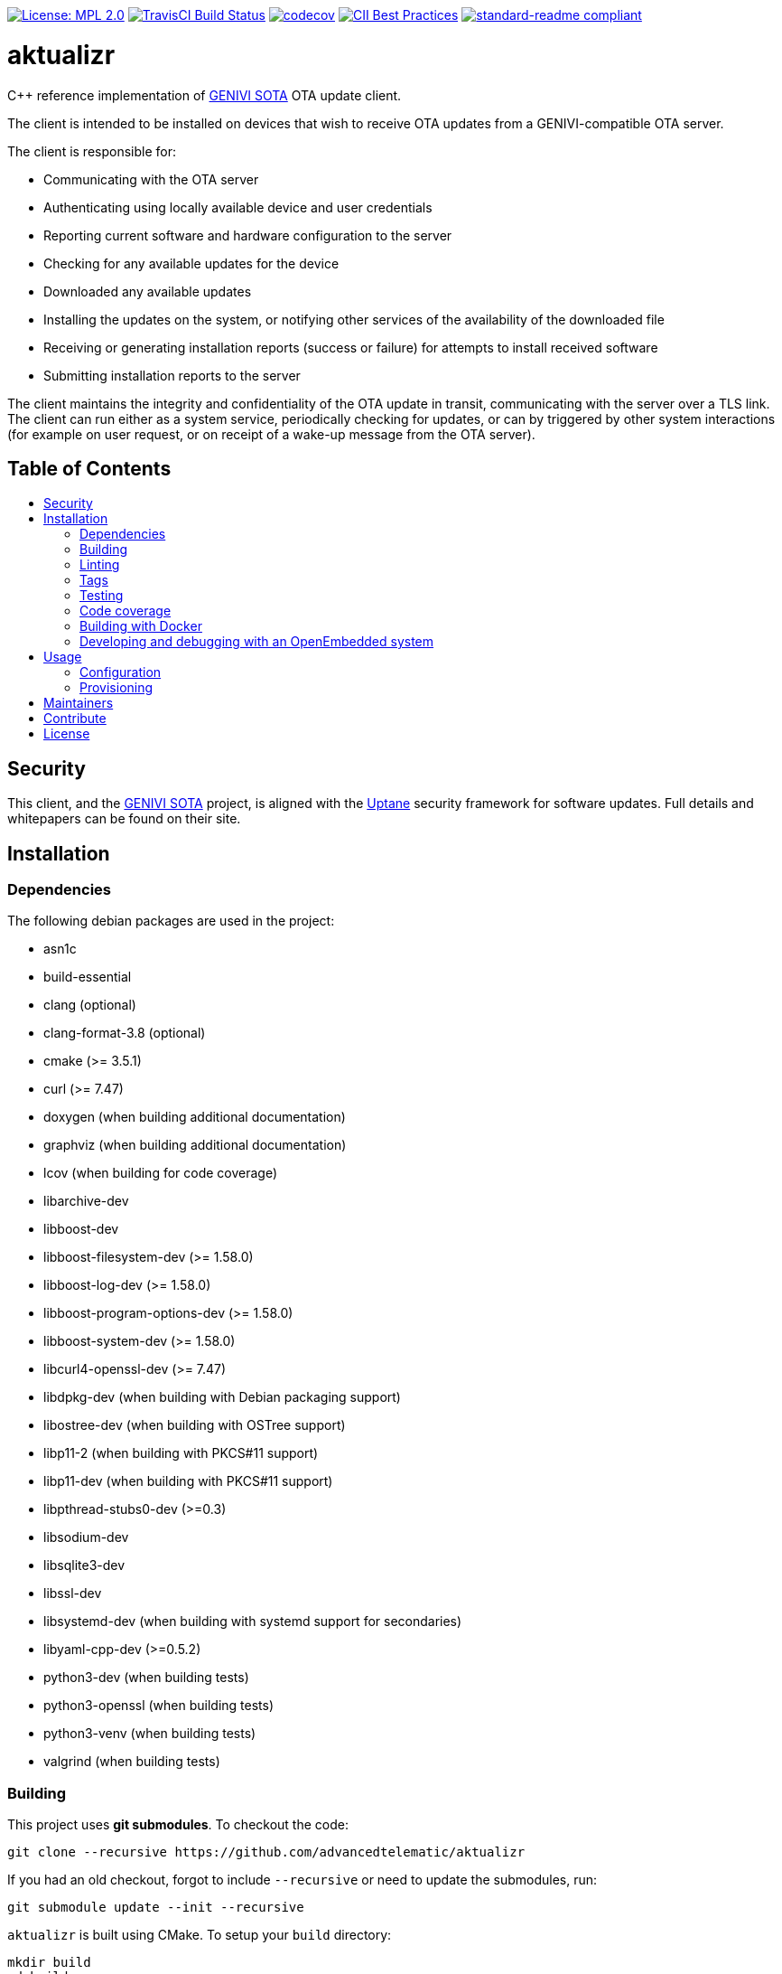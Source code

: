 :toc: macro
:toc-title:

https://opensource.org/licenses/MPL-2.0[image:https://img.shields.io/badge/License-MPL%202.0-brightgreen.svg[License: MPL 2.0]] https://travis-ci.org/advancedtelematic/aktualizr[image:https://travis-ci.org/advancedtelematic/aktualizr.svg?branch=master[TravisCI Build Status]] https://codecov.io/gh/advancedtelematic/aktualizr[image:https://codecov.io/gh/advancedtelematic/aktualizr/branch/master/graph/badge.svg[codecov]] https://bestpractices.coreinfrastructure.org/projects/674[image:https://bestpractices.coreinfrastructure.org/projects/674/badge[CII Best Practices]] https://github.com/RichardLitt/standard-readme[image:https://img.shields.io/badge/readme%20style-standard-brightgreen.svg?style=flat[standard-readme compliant]]

[discrete]
= aktualizr

====
C++ reference implementation of https://github.com/advancedtelematic/rvi_sota_server[GENIVI SOTA] OTA update client.
====

The client is intended to be installed on devices that wish to receive OTA updates from a GENIVI-compatible OTA server.

The client is responsible for:

* Communicating with the OTA server
* Authenticating using locally available device and user credentials
* Reporting current software and hardware configuration to the server
* Checking for any available updates for the device
* Downloaded any available updates
* Installing the updates on the system, or notifying other services of the availability of the downloaded file
* Receiving or generating installation reports (success or failure) for attempts to install received software
* Submitting installation reports to the server

The client maintains the integrity and confidentiality of the OTA update in transit, communicating with the server over a TLS link. The client can run either as a system service, periodically checking for updates, or can by triggered by other system interactions (for example on user request, or on receipt of a wake-up message from the OTA server).

[discrete]
== Table of Contents

toc::[]

== Security

This client, and the https://github.com/advancedtelematic/rvi_sota_server[GENIVI SOTA] project, is aligned with the https://uptane.github.io[Uptane] security framework for software updates. Full details and whitepapers can be found on their site.

== Installation

=== Dependencies

The following debian packages are used in the project:

* asn1c
* build-essential
* clang (optional)
* clang-format-3.8 (optional)
* cmake (>= 3.5.1)
* curl (>= 7.47)
* doxygen (when building additional documentation)
* graphviz (when building additional documentation)
* lcov (when building for code coverage)
* libarchive-dev
* libboost-dev
* libboost-filesystem-dev (>= 1.58.0)
* libboost-log-dev (>= 1.58.0)
* libboost-program-options-dev (>= 1.58.0)
* libboost-system-dev (>= 1.58.0)
* libcurl4-openssl-dev (>= 7.47)
* libdpkg-dev (when building with Debian packaging support)
* libostree-dev (when building with OSTree support)
* libp11-2 (when building with PKCS#11 support)
* libp11-dev (when building with PKCS#11 support)
* libpthread-stubs0-dev (>=0.3)
* libsodium-dev
* libsqlite3-dev
* libssl-dev
* libsystemd-dev (when building with systemd support for secondaries)
* libyaml-cpp-dev (>=0.5.2)
* python3-dev (when building tests)
* python3-openssl (when building tests)
* python3-venv (when building tests)
* valgrind (when building tests)

=== Building

This project uses *git submodules*. To checkout the code:

----
git clone --recursive https://github.com/advancedtelematic/aktualizr
----

If you had an old checkout, forgot to include `--recursive` or need to update the submodules, run:

----
git submodule update --init --recursive
----

`aktualizr` is built using CMake. To setup your `build` directory:

----
mkdir build
cd build
cmake -DCMAKE_BUILD_TYPE=Debug ..
----

You can then build the project from the `build` directory using Make:

----
make
----

You can also create a link:docs/deb-package-install.adoc[debian package]:

----
make package
----

=== Linting

Before checking in code, the code linting checks should be run:

----
make qa
----

This will reformat all the code with clang-format and run clang-tidy and the test suite. Please follow the https://google.github.io/styleguide/cppguide.html[Google C++ Style Guide] coding standard.

By default, the compilation and tests run in sequence and the output of failing tests is suppressed. To run in parallel, for example with eight threads, and print the output of failing tests, run this:

----
CTEST_OUTPUT_ON_FAILURE=1 CTEST_PARALLEL_LEVEL=8 make -j8 qa
----

=== Tags

Generate tags:

----
make tags
----

=== Testing

To run the test suite:

----
make test
----

`make qa` will also run the test suite.

Some of the tests require provisioning credentials. For details of the credentials format, see link:docs/credentials.adoc[credentials.adoc]. Tests that require valid credentials are disabled by default. To enable them, set `SOTA_PACKED_CREDENTIALS` in the cmake GUI, by passing `-DSOTA_PACKED_CREDENTIALS=...` to cmake, or by editing `CMakeCache.txt` in the build directory.

=== Code coverage

The project can be configured to generate a code coverage report. First, create a CMake build directory for coverage builds, and invoke CMake with the `-DBUILD_WITH_CODE_COVERAGE=ON` flag:

----
mkdir build-coverage
cd build-coverage
cmake -DBUILD_WITH_CODE_COVERAGE=ON ..
----

Then use Make from the `build-coverage` directory to run the coverage report:

----
make coverage
----

The report will be output to the `tests/coverage` folder in your `build-coverage` directory.

=== Building with Docker

A Dockerfile is provided to support building and testing the application without dependencies on your local environment. If you have a working docker client and docker server running on your machine, you can build a docker image with:

----
docker build -t advancedtelematic/aktualizr .
----

While the default Dockerfile image is usually the best one to use, you can select another one with the `-f <Dockerfile>` flag, e.g.:

----
docker build -t advancedtelematic/aktualizr -f Dockerfile.deb-stable .
----

Once your docker image is built, Aktualizr can be built and tested with:

----
docker run --rm -it advancedtelematic/aktualizr src/scripts/coverage.sh
----

The following command will get a shell to perform an interactive build, but note that your local working copy will not be synchronised with the Docker container. The recommended development workflow is perform local cmake builds, but passing `-v $(pwd):/aktualizr-local` to `docker run` is an alternative.

----
docker run --rm -it advancedtelematic/aktualizr
----

=== Developing and debugging with an OpenEmbedded system

By default OpenEmbedded builds fixed versions of software from a VCS using bitbake recipes. When developing Aktualizr itself it is useful to have a quicker edit-compile-run cycle and access to a debugger. The following steps will use OpenEmbedded to create a cross-compilation environment, then build inside that.

1. Add the following to local.conf:
+
----
TOOLCHAIN_HOST_TASK_append = " nativesdk-cmake "
----

2. Build the SDK:
+
----
bitbake -c populate_sdk core-image-minimal
----

3. That will create a self-extracting installer that can be copied to your development machine. Install it by executing this script (or a similarly-named one, depending on your environment):
+
----
./tmp/deploy/sdk/poky-sota-glibc-x86_64-core-image-minimal-core2-64-toolchain-2.2.2.sh
----

4. Execute this script (or something similar, depending on where you installed it) to update the environment to point to the cross compilers:
+
----
. /opt/poky-sota/2.2.2/environment-setup-core2-64-poky-linux
----
+
You may want to verify that `which cmake` returns something like this:
+
----
/opt/poky-sota/2.2.2/sysroots/x86_64-pokysdk-linux/usr/bin/cmake
----

5. Create a cmake build directory for this cross-compile:
+
----
mkdir build-cross
cd build-cross
cmake .. <options>
make aktualizr
----

The compiled 'aktualizr' executable can be copied to the remote system and run.

Aktualizr can be debugged remotely by exposing a port from the VM to development machine (the --gdb option to the https://github.com/advancedtelematic/meta-updater/blob/rocko/scripts/run-qemu-ota[run-qemu-ota script] in https://github.com/advancedtelematic/meta-updater[meta-updater] does this), then:

.On the target:
----
gdbserver 0.0.0.0:2159 ./aktualizr --config /usr/lib/sota/sota.toml --loglevel 0
----

.On the host:
----
$ gdb aktualizr
(gdb) target remote localhost:2159
----

In CLion the remote debugger is configured as follows:

image:docs/clion-debugger.png[CLion GDB configuration]

It is also possible to run it inside valgrind:

.On the target:
----
valgrind --vgdb=yes --vgdb-error=0 ./aktualizr --config /usr/lib/sota/sota.toml
vgdb --port=2159
----

Then connect the debugger as usual.

== Usage

=== Configuration

To run the aktualizr client, you will need to provide a toml-formatted configuration file using the command line option `-c` or `--config`:

----
aktualizr -c <path/configfile>
----

Additional command line options can be found in the code (see link:../src/aktualizr_primary/main.cc[]) or by running `aktualizr --help`. More details on configuring aktualizr can be found in link:docs/configuration.adoc[]. If you are using https://github.com/advancedtelematic/meta-updater[meta-updater], more information about configuring aktualizr in that environment can be found there.

=== Provisioning

If you intend to use aktualizr to authenticate with a server, you will need some form of provisioning. Aktualizr currently supports three methods of provisioning: link:docs/automatic-provisioning.adoc[automatic], link:docs/implicit-provisioning.adoc[implicit], and link:docs/hsm-provisioning.adoc[by using an HSM]. You can learn more about the credentials files used to support provisioning in link:docs/credentials.adoc[].

== Maintainers

This code is maintained by the team at https://www.advancedtelematic.com[ATS Advanced Telematic Systems GmbH]. If you have questions about the project, please reach us through Github issues for this repository.

== Contribute

Complete contribution guidelines can be found in link:CONTRIBUTING.md[].

== License

This code is licensed under the link:LICENSE[Mozilla Public License 2.0], a copy of which can be found in this repository. All code is copyright https://www.advancedtelematic.com[ATS Advanced Telematic Systems GmbH], 2016-2018.
